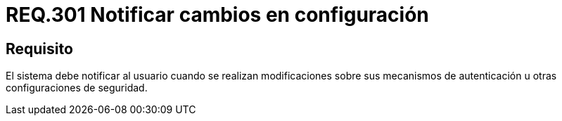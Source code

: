 :slug: rules/301/
:category: rules
:description: En el presente documento se detallan los requerimientos de seguridad relacionados a los datos sensibles de la organización. En este requerimiento, se recomiendo que el mismo sistema notifique a sus usuarios cuando se realicen cambios en su configuración.
:keywords: Sistema, Notificar, Configuración, Cambios, Autenticación, Seguridad.
:rules: yes

= REQ.301 Notificar cambios en configuración

== Requisito

El sistema debe notificar al usuario
cuando se realizan modificaciones
sobre sus mecanismos de autenticación
u otras configuraciones de seguridad.
